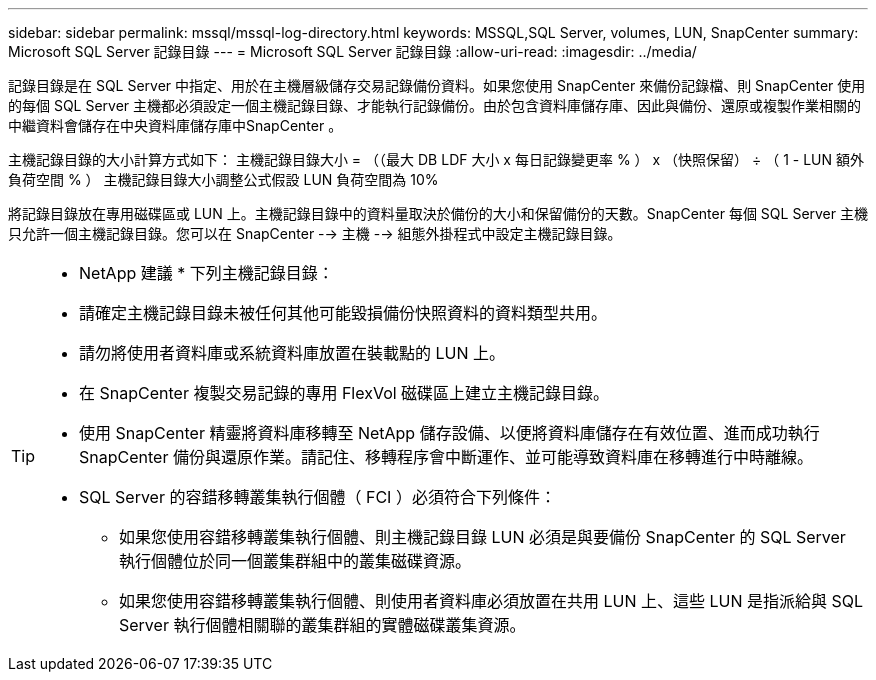 ---
sidebar: sidebar 
permalink: mssql/mssql-log-directory.html 
keywords: MSSQL,SQL Server, volumes, LUN, SnapCenter 
summary: Microsoft SQL Server 記錄目錄 
---
= Microsoft SQL Server 記錄目錄
:allow-uri-read: 
:imagesdir: ../media/


[role="lead"]
記錄目錄是在 SQL Server 中指定、用於在主機層級儲存交易記錄備份資料。如果您使用 SnapCenter 來備份記錄檔、則 SnapCenter 使用的每個 SQL Server 主機都必須設定一個主機記錄目錄、才能執行記錄備份。由於包含資料庫儲存庫、因此與備份、還原或複製作業相關的中繼資料會儲存在中央資料庫儲存庫中SnapCenter 。

主機記錄目錄的大小計算方式如下：
主機記錄目錄大小 = （（最大 DB LDF 大小 x 每日記錄變更率 % ） x （快照保留） ÷ （ 1 - LUN 額外負荷空間 % ）
主機記錄目錄大小調整公式假設 LUN 負荷空間為 10%

將記錄目錄放在專用磁碟區或 LUN 上。主機記錄目錄中的資料量取決於備份的大小和保留備份的天數。SnapCenter 每個 SQL Server 主機只允許一個主機記錄目錄。您可以在 SnapCenter --> 主機 --> 組態外掛程式中設定主機記錄目錄。

[TIP]
====
* NetApp 建議 * 下列主機記錄目錄：

* 請確定主機記錄目錄未被任何其他可能毀損備份快照資料的資料類型共用。
* 請勿將使用者資料庫或系統資料庫放置在裝載點的 LUN 上。
* 在 SnapCenter 複製交易記錄的專用 FlexVol 磁碟區上建立主機記錄目錄。
* 使用 SnapCenter 精靈將資料庫移轉至 NetApp 儲存設備、以便將資料庫儲存在有效位置、進而成功執行 SnapCenter 備份與還原作業。請記住、移轉程序會中斷運作、並可能導致資料庫在移轉進行中時離線。
* SQL Server 的容錯移轉叢集執行個體（ FCI ）必須符合下列條件：
+
** 如果您使用容錯移轉叢集執行個體、則主機記錄目錄 LUN 必須是與要備份 SnapCenter 的 SQL Server 執行個體位於同一個叢集群組中的叢集磁碟資源。
** 如果您使用容錯移轉叢集執行個體、則使用者資料庫必須放置在共用 LUN 上、這些 LUN 是指派給與 SQL Server 執行個體相關聯的叢集群組的實體磁碟叢集資源。




====